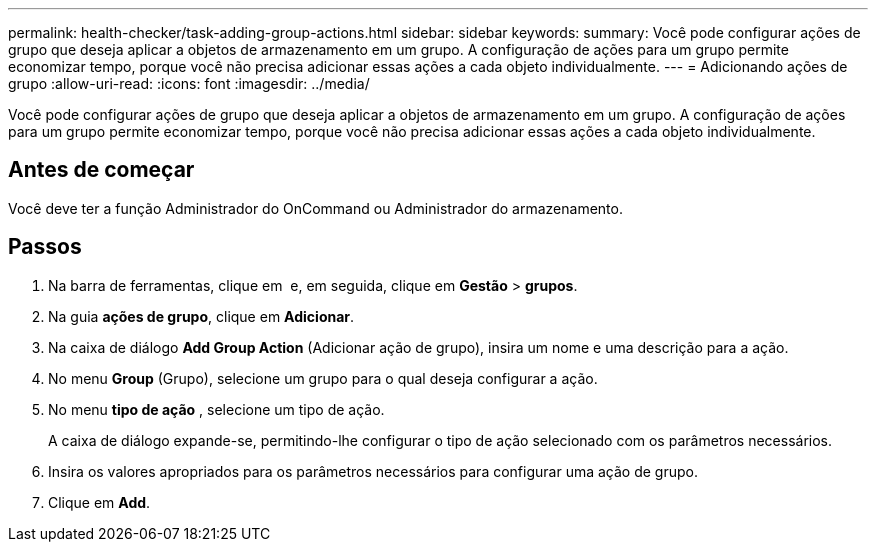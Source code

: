 ---
permalink: health-checker/task-adding-group-actions.html 
sidebar: sidebar 
keywords:  
summary: Você pode configurar ações de grupo que deseja aplicar a objetos de armazenamento em um grupo. A configuração de ações para um grupo permite economizar tempo, porque você não precisa adicionar essas ações a cada objeto individualmente. 
---
= Adicionando ações de grupo
:allow-uri-read: 
:icons: font
:imagesdir: ../media/


[role="lead"]
Você pode configurar ações de grupo que deseja aplicar a objetos de armazenamento em um grupo. A configuração de ações para um grupo permite economizar tempo, porque você não precisa adicionar essas ações a cada objeto individualmente.



== Antes de começar

Você deve ter a função Administrador do OnCommand ou Administrador do armazenamento.



== Passos

. Na barra de ferramentas, clique em *image:../media/clusterpage-settings-icon.gif[""]* e, em seguida, clique em *Gestão* > *grupos*.
. Na guia *ações de grupo*, clique em *Adicionar*.
. Na caixa de diálogo *Add Group Action* (Adicionar ação de grupo), insira um nome e uma descrição para a ação.
. No menu *Group* (Grupo), selecione um grupo para o qual deseja configurar a ação.
. No menu *tipo de ação* , selecione um tipo de ação.
+
A caixa de diálogo expande-se, permitindo-lhe configurar o tipo de ação selecionado com os parâmetros necessários.

. Insira os valores apropriados para os parâmetros necessários para configurar uma ação de grupo.
. Clique em *Add*.

